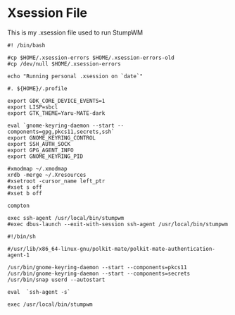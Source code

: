 * Xsession File

This is my .xsession file used to run StumpWM

#+begin_src shell :tangle .xsession
  #! /bin/bash

  #cp $HOME/.xsession-errors $HOME/.xsession-errors-old
  #cp /dev/null $HOME/.xsession-errors

  echo "Running personal .xsession on `date`"

  #. ${HOME}/.profile

  export GDK_CORE_DEVICE_EVENTS=1
  export LISP=sbcl
  export GTK_THEME=Yaru-MATE-dark

  eval `gnome-keyring-daemon --start --components=gpg,pkcs11,secrets,ssh`
  export GNOME_KEYRING_CONTROL
  export SSH_AUTH_SOCK
  export GPG_AGENT_INFO
  export GNOME_KEYRING_PID

  #xmodmap ~/.xmodmap
  xrdb -merge ~/.Xresources
  #xsetroot -cursor_name left_ptr
  #xset s off
  #xset b off

  compton 

  exec ssh-agent /usr/local/bin/stumpwm
  #exec dbus-launch --exit-with-session ssh-agent /usr/local/bin/stumpwm
#+end_src
  
#+begin_src shell :tangle no
  #!/bin/sh

  #/usr/lib/x86_64-linux-gnu/polkit-mate/polkit-mate-authentication-agent-1

  /usr/bin/gnome-keyring-daemon --start --components=pkcs11
  /usr/bin/gnome-keyring-daemon --start --components=secrets
  /usr/bin/snap userd --autostart

  eval  `ssh-agent -s`

  exec /usr/local/bin/stumpwm
#+end_src
